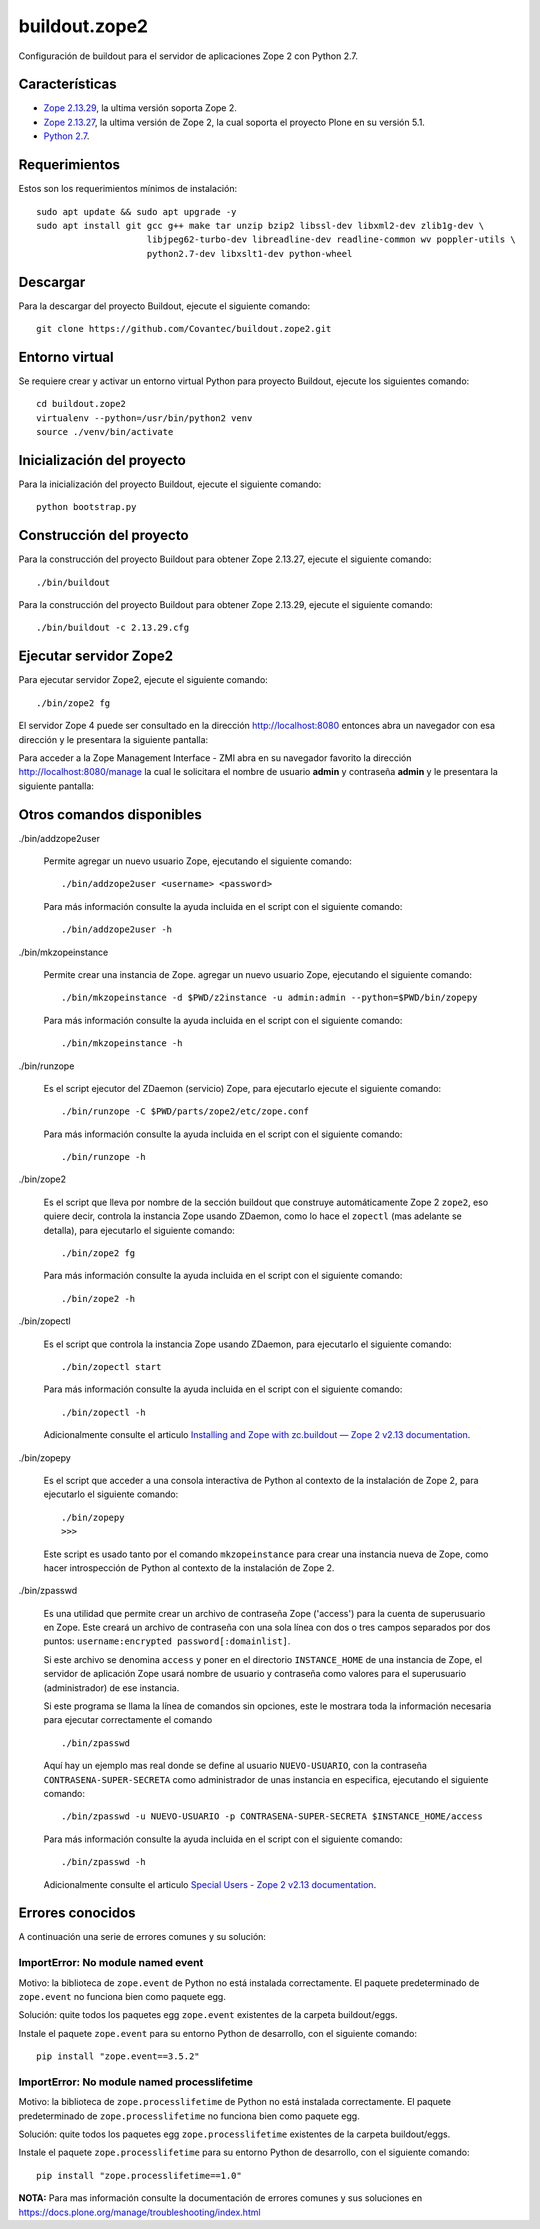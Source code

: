==============
buildout.zope2
==============

Configuración de buildout para el servidor de aplicaciones Zope 2 con Python 2.7.

.. image:: https://travis-ci.org/Covantec/buildout.zope2.svg?branch=master
   :target: https://travis-ci.org/Covantec/buildout.zope2


Características
===============

- `Zope 2.13.29 <https://pypi.org/project/Zope2/2.13.29/>`_, la ultima versión soporta Zope 2.

- `Zope 2.13.27 <https://pypi.org/project/Zope2/2.13.27/>`_, la ultima versión de Zope 2, 
  la cual soporta el proyecto Plone en su versión 5.1.

- `Python 2.7 <https://www.python.org/download/releases/2.7/>`_.


Requerimientos
==============

Estos son los requerimientos mínimos de instalación: ::

  sudo apt update && sudo apt upgrade -y
  sudo apt install git gcc g++ make tar unzip bzip2 libssl-dev libxml2-dev zlib1g-dev \
                       libjpeg62-turbo-dev libreadline-dev readline-common wv poppler-utils \
                       python2.7-dev libxslt1-dev python-wheel

Descargar
=========

Para la descargar del proyecto Buildout, ejecute el siguiente comando: ::

  git clone https://github.com/Covantec/buildout.zope2.git


Entorno virtual
===============

Se requiere crear y activar un entorno virtual Python para proyecto Buildout, ejecute los 
siguientes comando: ::

  cd buildout.zope2
  virtualenv --python=/usr/bin/python2 venv
  source ./venv/bin/activate


Inicialización del proyecto
===========================

Para la inicialización del proyecto Buildout, ejecute el siguiente comando: ::

  python bootstrap.py


Construcción del proyecto
=========================

Para la construcción del proyecto Buildout para obtener Zope 2.13.27, ejecute el siguiente 
comando: ::

  ./bin/buildout

Para la construcción del proyecto Buildout para obtener Zope 2.13.29, ejecute el siguiente 
comando: ::

  ./bin/buildout -c 2.13.29.cfg


Ejecutar servidor Zope2
=======================

Para ejecutar servidor Zope2, ejecute el siguiente comando: ::

  ./bin/zope2 fg

El servidor Zope 4 puede ser consultado en la dirección http://localhost:8080 entonces abra 
un navegador con esa dirección y le presentara la siguiente pantalla:

.. image:: https://github.com/Covantec/buildout.zope2/raw/master/zope2_index_html.png
   :target: http://localhost:8080

Para acceder a la Zope Management Interface - ZMI abra en su navegador favorito la dirección 
http://localhost:8080/manage la cual le solicitara el nombre de usuario **admin** y contraseña 
**admin** y le presentara la siguiente pantalla: 

.. image:: https://github.com/Covantec/buildout.zope2/raw/master/zope2_manage.png
   :target: http://localhost:8080/manage


Otros comandos disponibles
==========================

./bin/addzope2user

  Permite agregar un nuevo usuario Zope, ejecutando el siguiente comando: ::

    ./bin/addzope2user <username> <password>

  Para más información consulte la ayuda incluida en el script con el siguiente comando: ::

    ./bin/addzope2user -h


./bin/mkzopeinstance

  Permite crear una instancia de Zope. agregar un nuevo usuario Zope, ejecutando el siguiente 
  comando: ::

    ./bin/mkzopeinstance -d $PWD/z2instance -u admin:admin --python=$PWD/bin/zopepy

  Para más información consulte la ayuda incluida en el script con el siguiente comando: ::

    ./bin/mkzopeinstance -h


./bin/runzope

  Es el script ejecutor del ZDaemon (servicio) Zope, para ejecutarlo ejecute el siguiente comando: ::

    ./bin/runzope -C $PWD/parts/zope2/etc/zope.conf

  Para más información consulte la ayuda incluida en el script con el siguiente comando: ::

    ./bin/runzope -h


./bin/zope2

  Es el script que lleva por nombre de la sección buildout que construye automáticamente Zope 2 ``zope2``, 
  eso quiere decir, controla la instancia Zope usando ZDaemon, como lo hace el ``zopectl`` (mas adelante 
  se detalla), para ejecutarlo el siguiente comando: ::

    ./bin/zope2 fg

  Para más información consulte la ayuda incluida en el script con el siguiente comando: ::

    ./bin/zope2 -h


./bin/zopectl

  Es el script que controla la instancia Zope usando ZDaemon, para ejecutarlo el siguiente comando: ::

    ./bin/zopectl start

  Para más información consulte la ayuda incluida en el script con el siguiente comando: ::

    ./bin/zopectl -h

  Adicionalmente consulte el articulo `Installing and Zope with zc.buildout — Zope 2 v2.13 documentation <https://zope.readthedocs.io/en/2.13/INSTALL-buildout.html>`_.


./bin/zopepy

  Es el script que acceder a una consola interactiva de Python al contexto de la instalación de Zope 2, 
  para ejecutarlo el siguiente comando: ::

    ./bin/zopepy
    >>>

  Este script es usado tanto por el comando ``mkzopeinstance`` para crear una instancia nueva de Zope, 
  como hacer introspección de Python al contexto de la instalación de Zope 2.


./bin/zpasswd

  Es una utilidad que permite crear un archivo de contraseña Zope ('access') para la cuenta de superusuario 
  en Zope. Este creará un archivo de contraseña con una sola línea con dos o tres campos separados por 
  dos puntos: ``username:encrypted password[:domainlist]``.

  Si este archivo se denomina ``access`` y poner en el directorio ``INSTANCE_HOME`` de una instancia 
  de Zope, el servidor de aplicación Zope usará nombre de usuario y contraseña como valores para el 
  superusuario (administrador) de ese instancia.

  Si este programa se llama la línea de comandos sin opciones, este le mostrara toda la información 
  necesaria para ejecutar correctamente el comando ::

    ./bin/zpasswd

  Aquí hay un ejemplo mas real donde se define al usuario ``NUEVO-USUARIO``, con la contraseña 
  ``CONTRASENA-SUPER-SECRETA`` como administrador de unas instancia en especifica, ejecutando el siguiente 
  comando: ::

    ./bin/zpasswd -u NUEVO-USUARIO -p CONTRASENA-SUPER-SECRETA $INSTANCE_HOME/access

  Para más información consulte la ayuda incluida en el script con el siguiente comando: ::

    ./bin/zpasswd -h

  Adicionalmente consulte el articulo `Special Users - Zope 2 v2.13 documentation <https://zope.readthedocs.io/en/2.13/USERS.html>`_.


Errores conocidos
=================

A continuación una serie de errores comunes y su solución:


ImportError: No module named event
----------------------------------

Motivo: la biblioteca de ``zope.event`` de Python no está instalada correctamente. El paquete 
predeterminado de ``zope.event`` no funciona bien como paquete egg.

Solución: quite todos los paquetes egg ``zope.event`` existentes de la carpeta buildout/eggs.

Instale el paquete ``zope.event`` para su entorno Python de desarrollo, con el siguiente comando:

::

  pip install "zope.event==3.5.2"


ImportError: No module named processlifetime
--------------------------------------------

Motivo: la biblioteca de ``zope.processlifetime`` de Python no está instalada correctamente. El paquete 
predeterminado de ``zope.processlifetime`` no funciona bien como paquete egg.

Solución: quite todos los paquetes egg ``zope.processlifetime`` existentes de la carpeta buildout/eggs.

Instale el paquete ``zope.processlifetime`` para su entorno Python de desarrollo, con el siguiente comando:

::

  pip install "zope.processlifetime==1.0"


**NOTA:** Para mas información consulte la documentación de errores comunes y sus soluciones en 
https://docs.plone.org/manage/troubleshooting/index.html

